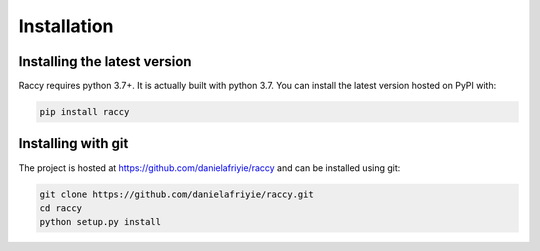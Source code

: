 .. _installation:

Installation
=============

Installing the latest version
-------------------------------

Raccy requires python 3.7+. It is actually built with python 3.7. You can install the latest version hosted on PyPI with:

.. code-block:: console

    pip install raccy

Installing with git
---------------------

The project is hosted at https://github.com/danielafriyie/raccy and can be installed using git:

.. code-block:: console

    git clone https://github.com/danielafriyie/raccy.git
    cd raccy
    python setup.py install
